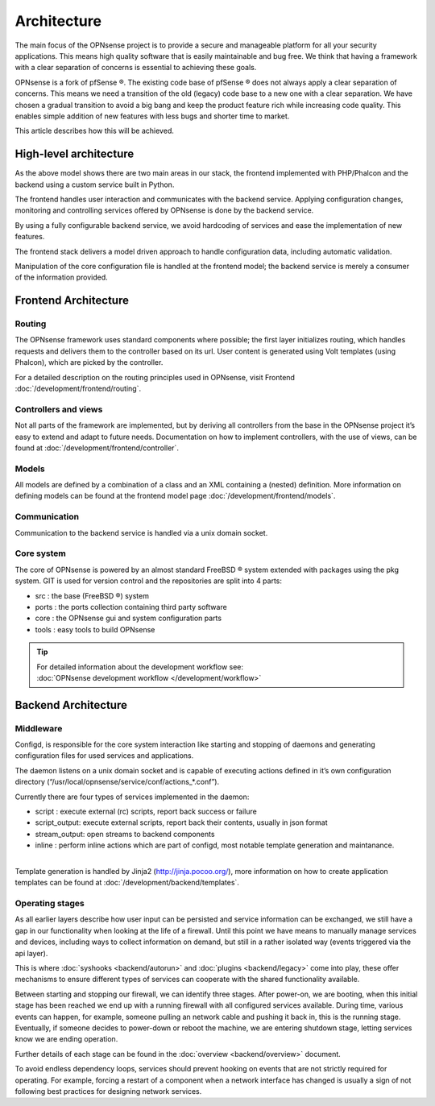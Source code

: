============
Architecture
============

The main focus of the OPNsense project is to provide a secure and
manageable platform for all your security applications. This means high
quality software that is easily maintainable and bug free. We think that
having a framework with a clear separation of concerns is essential to
achieving these goals.

OPNsense is a fork of pfSense ®. The existing code base of pfSense ®
does not always apply a clear separation of concerns. This means we need
a transition of the old (legacy) code base to a new one with a clear
separation. We have chosen a gradual transition to avoid a big bang and
keep the product feature rich while increasing code quality. This
enables simple addition of new features with less bugs and shorter time
to market.

This article describes how this will be achieved.

-----------------------
High-level architecture
-----------------------

|OPNsense Components.svg|

As the above model shows there are two main areas in our stack, the
frontend implemented with PHP/Phalcon and the backend using a custom
service built in Python.

The frontend handles user interaction and communicates with the backend
service. Applying configuration changes, monitoring and controlling
services offered by OPNsense is done by the backend service.

By using a fully configurable backend service, we avoid hardcoding of
services and ease the implementation of new features.

The frontend stack delivers a model driven approach to handle
configuration data, including automatic validation.

Manipulation of the core configuration file is handled at the frontend
model; the backend service is merely a consumer of the information
provided.



---------------------
Frontend Architecture
---------------------

|OPNsense frontend.svg|

Routing
-------

The OPNsense framework uses standard components where possible; the
first layer initializes routing, which handles requests and
delivers them to the controller based on its url. User content is
generated using Volt templates (using Phalcon), which are picked by the controller.

For a detailed description on the routing principles used in OPNsense, visit Frontend
:doc:`/development/frontend/routing`.

Controllers and views
---------------------

Not all parts of the framework are implemented, but by deriving
all controllers from the base in the OPNsense project it’s easy to
extend and adapt to future needs. Documentation on how to implement
controllers, with the use of views, can be found at :doc:`/development/frontend/controller`.

Models
------

All models are defined by a combination of a class and an XML containing
a (nested) definition. More information on defining models can be found
at the frontend model page :doc:`/development/frontend/models`.

Communication
-------------

Communication to the backend service is handled via a unix domain
socket.

Core system
-----------

The core of OPNsense is powered by an almost standard FreeBSD ® system
extended with packages using the pkg system. GIT is used for version
control and the repositories are split into 4 parts:

-  src : the base (FreeBSD ®) system
-  ports : the ports collection containing third party software
-  core : the OPNsense gui and system configuration parts
-  tools : easy tools to build OPNsense

.. TIP::

   | For detailed information about the development workflow see:
   | :doc:`OPNsense development workflow </development/workflow>`


--------------------
Backend Architecture
--------------------


Middleware
--------------------------------------

|OPNsense backend.svg|

Configd, is responsible
for the core system interaction like starting and stopping of daemons
and generating configuration files for used services and applications.

The daemon listens on a unix domain socket and is capable of executing
actions defined in it’s own configuration directory
(“/usr/local/opnsense/service/conf/actions\_\*.conf”).

Currently there are four types of services implemented in the daemon:

-  script : execute external (rc) scripts, report back success or failure
-  script_output: execute external scripts, report back their contents, usually in json format
-  stream_output: open streams to backend components
-  inline : perform inline actions which are part of configd, most notable template generation and maintanance.

|
| Template generation is handled by Jinja2 (http://jinja.pocoo.org/),
  more information on how to create application templates can be found
  at :doc:`/development/backend/templates`.



Operating stages
--------------------------------------

|OPNsense_operating_events.svg|

As all earlier layers describe how user input can be persisted and service information can be exchanged, we still
have a gap in our functionality when looking at the life of a firewall.
Until this point we have means to manually manage services and devices, including ways to collect information on demand,
but still in a rather isolated way (events triggered via the api layer).

This is where :doc:`syshooks <backend/autorun>` and :doc:`plugins <backend/legacy>` come into play,
these offer mechanisms to ensure different types of services can cooperate with the shared functionality available.

Between starting and stopping our firewall, we can identify three stages.
After power-on, we are booting, when this initial stage has been reached we end up with a running firewall with
all configured services available. During time, various events can happen, for example, someone pulling an network cable
and pushing it back in, this is the running stage.
Eventually, if someone decides to power-down or reboot the machine, we are entering shutdown stage, letting services know
we are ending operation.

Further details of each stage can be found in the :doc:`overview <backend/overview>` document.

To avoid endless dependency loops, services should prevent hooking on events that are not strictly required for operating.
For example, forcing a restart of a component when a network interface has changed is usually a sign of not
following best practices for designing network services.


.. |OPNsense Components.svg| image:: images/OPNsense_Components.svg
   :width: 600px
.. |OPNsense backend.svg| image:: images/OPNsense_backend.svg
   :width: 500px
.. |OPNsense frontend.svg| image:: images/OPNsense_frontend.svg
   :width: 600px
.. |OPNsense_operating_events.svg| image:: images/OPNsense_operating_events.svg
   :width: 700px
